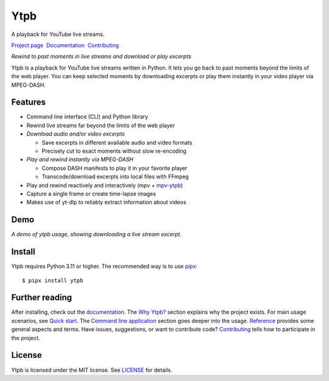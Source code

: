 Ytpb
####

A playback for YouTube live streams.

.. image:: https://img.shields.io/pypi/v/ytpb
   :target: https://pypi.org/project/ytpb
   :alt: PyPI - Version

.. image:: https://github.com/xymaxim/ytpb/actions/workflows/ci.yml/badge.svg
   :target: https://github.com/xymaxim/ytpb/actions/workflows/ci.yml
   :alt: Tests

.. |sep| unicode:: 0xA0 0xA0
   :trim:

`Project page`_ |sep| `Documentation`_ |sep| `Contributing`_

.. _Project page: https://github.com/xymaxim/ytpb
.. _Documentation: https://ytpb.readthedocs.io/
.. _Contributing: https://ytpb.readthedocs.io/en/latest/contributing.html

*Rewind to past moments in live streams and download or play excerpts*

Ytpb is a playback for YouTube live streams written in Python. It lets you go
back to past moments beyond the limits of the web player. You can keep selected
moments by downloading excerpts or play them instantly in your video player via
MPEG-DASH.

Features
********

- Command line interface (CLI) and Python library
- Rewind live streams far beyond the limits of the web player
- *Download audio and/or video excerpts*

  - Save excerpts in different available audio and video formats
  - Precisely cut to exact moments without slow re-encoding

- *Play and rewind instantly via MPEG-DASH*

  - Compose DASH manifests to play it in your favorite player
  - Transcode/download excerpts into local files with FFmpeg

- Play and rewind reactively and interactively (mpv + `mpv-ytpb
  <https://github.com/xymaxim/mpv-ytpb>`__)
- Capture a single frame or create time-lapse images
- Makes use of yt-dlp to reliably extract information about videos

Demo
****

.. image:: https://asciinema.org/a/645203.svg
   :target: https://asciinema.org/a/645203
   :alt: Asciinema

*A demo of ytpb usage, showing downloading a live stream excerpt.*

Install
*******

Ytpb requires Python 3.11 or higher. The recommended way is to use `pipx
<https://pypa.github.io/pipx/>`_: ::

  $ pipx install ytpb

Further reading
***************

After installing, check out the `documentation`_. The `Why Ytpb?`_ section
explains why the project exists. For main usage scenarios, see `Quick
start`_. The `Command line application`_ section goes deeper into the
usage. `Reference`_ provides some general aspects and terms. Have issues,
suggestions, or want to contribute code?  `Contributing`_ tells how to
participate in the project.

.. _Why Ytpb?: https://ytpb.readthedocs.io/en/latest/why.html
.. _Quick start: https://ytpb.readthedocs.io/en/latest/quick.html
.. _Command line application: https://ytpb.readthedocs.io/en/latest/cli.html
.. _Reference: https://ytpb.readthedocs.io/en/latest/reference.html

License
*******

Ytpb is licensed under the MIT license. See `LICENSE`_ for details.

.. _LICENSE: https://github.com/xymaxim/ytpb/blob/main/LICENSE
